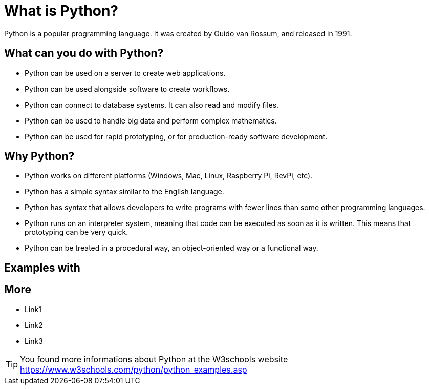 = What is Python?
Python is a popular programming language. It was created by Guido van Rossum, and released in 1991.

== What can you do with Python?
* Python can be used on a server to create web applications.
* Python can be used alongside software to create workflows.
* Python can connect to database systems. It can also read and modify files.
* Python can be used to handle big data and perform complex mathematics.
* Python can be used for rapid prototyping, or for production-ready software development.

== Why Python?
* Python works on different platforms (Windows, Mac, Linux, Raspberry Pi, RevPi, etc).
* Python has a simple syntax similar to the English language.
* Python has syntax that allows developers to write programs with fewer lines than some other programming languages.
* Python runs on an interpreter system, meaning that code can be executed as soon as it is written. This means that prototyping can be very quick.
* Python can be treated in a procedural way, an object-oriented way or a functional way.

== Examples with

== More
* Link1
* Link2
* Link3

TIP: You found more informations about Python at the W3schools website https://www.w3schools.com/python/python_examples.asp

